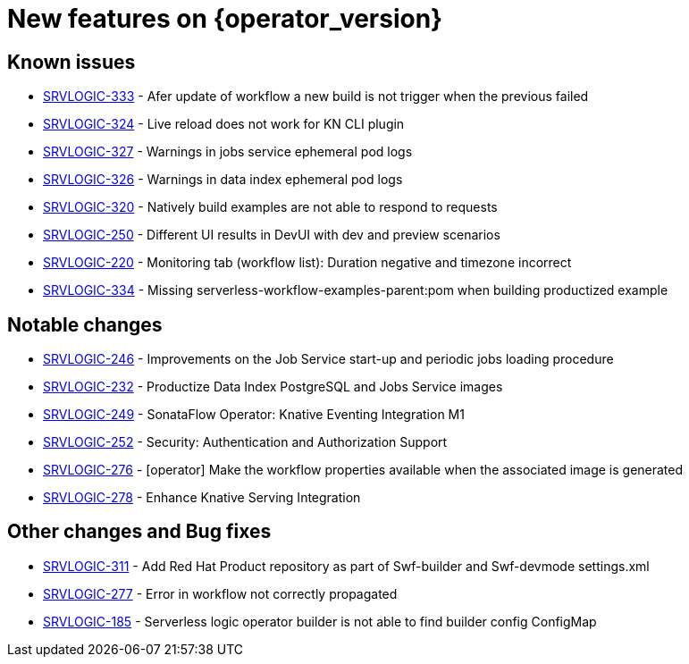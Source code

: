 = New features on {operator_version}
:compat-mode!:

== Known issues
* link:https://issues.redhat.com/browse/SRVLOGIC-333[SRVLOGIC-333] - Afer update of workflow a new build is not trigger when the previous failed
* link:https://issues.redhat.com/browse/SRVLOGIC-324[SRVLOGIC-324] - Live reload does not work for KN CLI plugin
* link:https://issues.redhat.com/browse/SRVLOGIC-327[SRVLOGIC-327] - Warnings in jobs service ephemeral pod logs
* link:https://issues.redhat.com/browse/SRVLOGIC-326[SRVLOGIC-326] - Warnings in data index ephemeral pod logs
* link:https://issues.redhat.com/browse/SRVLOGIC-320[SRVLOGIC-320] - Natively build examples are not able to respond to requests
* link:https://issues.redhat.com/browse/SRVLOGIC-250[SRVLOGIC-250] - Different UI results in DevUI with dev and preview scenarios 
* link:https://issues.redhat.com/browse/SRVLOGIC-220[SRVLOGIC-220] - Monitoring tab (workflow list):  Duration negative and timezone incorrect
* link:https://issues.redhat.com/browse/SRVLOGIC-334[SRVLOGIC-334] - Missing serverless-workflow-examples-parent:pom when building productized example


== Notable changes

* link:https://issues.redhat.com/browse/SRVLOGIC-246[SRVLOGIC-246] - Improvements on the Job Service start-up and periodic jobs loading procedure
* link:https://issues.redhat.com/browse/SRVLOGIC-232[SRVLOGIC-232] - Productize Data Index PostgreSQL and Jobs Service images
* link:https://issues.redhat.com/browse/SRVLOGIC-232[SRVLOGIC-249] - SonataFlow Operator: Knative Eventing Integration M1
* link:https://issues.redhat.com/browse/SRVLOGIC-252[SRVLOGIC-252] - Security: Authentication and Authorization Support
* link:https://issues.redhat.com/browse/SRVLOGIC-276[SRVLOGIC-276] - [operator] Make the workflow properties available when the associated image is generated
* link:https://issues.redhat.com/browse/SRVLOGIC-278[SRVLOGIC-278] - Enhance Knative Serving Integration


== Other changes and Bug fixes

* link:https://issues.redhat.com/browse/SRVLOGIC-311[SRVLOGIC-311] - Add Red Hat Product repository as part of Swf-builder and Swf-devmode settings.xml
* link:https://issues.redhat.com/browse/SRVLOGIC-311[SRVLOGIC-277] - Error in workflow not correctly propagated
* link:https://issues.redhat.com/browse/SRVLOGIC-311[SRVLOGIC-185] - Serverless logic operator builder is not able to find builder config ConfigMap
